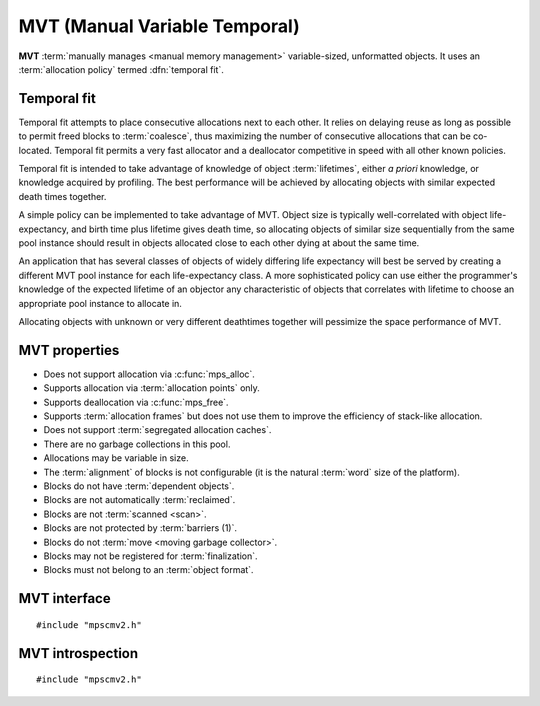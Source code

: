 .. Sources:

    `<https://info.ravenbrook.com/project/mps/master/design/poolmvt/>`_

.. index::
   single: MVT; introduction
   single: pool class; MVT

.. _pool-mvt:

MVT (Manual Variable Temporal)
==============================

**MVT** :term:`manually manages <manual memory management>`
variable-sized, unformatted objects. It uses an :term:`allocation
policy` termed :dfn:`temporal fit`.


.. index::
   pair: MVT; temporal fit
   single: allocation policy; temporal fit

Temporal fit
------------

Temporal fit attempts to place consecutive allocations next to each
other. It relies on delaying reuse as long as possible to permit freed
blocks to :term:`coalesce`, thus maximizing the number of consecutive
allocations that can be co-located. Temporal fit permits a very fast
allocator and a deallocator competitive in speed with all other known
policies.

Temporal fit is intended to take advantage of knowledge of object
:term:`lifetimes`, either *a priori* knowledge, or knowledge acquired
by profiling. The best performance will be achieved by allocating
objects with similar expected death times together.

A simple policy can be implemented to take advantage of MVT. Object
size is typically well-correlated with object life-expectancy, and
birth time plus lifetime gives death time, so allocating objects of
similar size sequentially from the same pool instance should result in
objects allocated close to each other dying at about the same time.

An application that has several classes of objects of widely differing
life expectancy will best be served by creating a different MVT pool
instance for each life-expectancy class. A more sophisticated policy
can use either the programmer's knowledge of the expected lifetime of
an objector any characteristic of objects that correlates with
lifetime to choose an appropriate pool instance to allocate in.

Allocating objects with unknown or very different deathtimes together
will pessimize the space performance of MVT.


.. index::
   single: MVT; properties

MVT properties
--------------

* Does not support allocation via :c:func:`mps_alloc`.

* Supports allocation via :term:`allocation points` only.

* Supports deallocation via :c:func:`mps_free`.

* Supports :term:`allocation frames` but does not use them to improve
  the efficiency of stack-like allocation.

* Does not support :term:`segregated allocation caches`.

* There are no garbage collections in this pool.

* Allocations may be variable in size.

* The :term:`alignment` of blocks is not configurable (it is the
  natural :term:`word` size of the platform).

* Blocks do not have :term:`dependent objects`.

* Blocks are not automatically :term:`reclaimed`.

* Blocks are not :term:`scanned <scan>`.

* Blocks are not protected by :term:`barriers (1)`.

* Blocks do not :term:`move <moving garbage collector>`.

* Blocks may not be registered for :term:`finalization`.

* Blocks must not belong to an :term:`object format`.


.. index::
   single: MVT; interface

MVT interface
-------------

::

   #include "mpscmv2.h"

.. c:function:: mps_class_t mps_class_mvt(void)

    Return the :term:`pool class` for an MVT (Manual Variable
    Temporal) :term:`pool`.

    When creating an MVT pool, :c:func:`mps_pool_create` takes five
    extra arguments::

        mps_res_t mps_pool_create(mps_pool_t *pool_o, mps_arena_t arena, 
                                  mps_class_t mps_class_mvt(),
                                  size_t minimum_size,
                                  size_t mean_size,
                                  size_t maximum_size,
                                  mps_count_t reserve_depth,
                                  mps_count_t fragmentation_limit)

    ``minimum_size``, ``mean_size``, and ``maximum_size`` are the
    predicted minimum, mean, and maximum :term:`size` of
    :term:`blocks` expected to be allocated in the pool. Blocks
    smaller than ``minimum_size`` and larger than ``maximum_size`` may
    be allocated, but the pool is not guaranteed to manage them
    space-efficiently. Furthermore, partial freeing is not supported
    for blocks larger than ``maximum_size``; doing so will result in
    the storage of the block never being reused. ``mean_size`` need
    not be an accurate mean, although the pool will manage
    ``mean_size`` blocks more efficiently if it is.

    ``reserve_depth`` is the expected hysteresis of the population of
    the pool. When blocks are freed, the pool will retain sufficient
    storage to allocate ``reserve_depth`` blocks of ``mean_size`` for
    near term allocations (rather than immediately making that storage
    available to other pools).

    If a pool has a stable population, or one which only grows over
    the lifetime of the pool, or one which grows steadily and then
    shrinks steadily, use a reserve depth of 0.

    It is always safe to use a reserve depth of 0, but if the
    population typically fluctuates in a range (for example, the
    client program repeatedly creates and destroys a subset of blocks
    in a loop), it is more efficient for the pool to retain enough
    storage to satisfy that fluctuation. For example, if a pool has an
    object population that typically fluctuates between 8,000 and
    10,000, use a reserve depth of 2,000.

    The reserve will not normally be available to other pools for
    allocation, even when it is not used by the pool. If this is
    undesirable, a reserve depth of 0 may be used for a pool whose
    object population does vary, at a slight cost in efficiency. The
    reserve does not guarantee any particular amount of allocation.

    ``fragmentation_limit`` is a percentage in (0, 100] that can be used
    to set an upper limit on the space overhead of MVT in case block
    death times and allocations do not correlate well. If the free
    space managed by the pool as a ratio of all the space managed by
    the pool exceeds ``fragmentation_limit``, the pool falls back to a
    first fit allocation policy, exploiting space more efficiently at
    a cost in time efficiency. A fragmentation limit of 0 would cause
    the pool to operate as a first-fit pool, at a significant cost in
    time efficiency: therefore this is not permitted.

    A fragmentation limit of 100 will cause the pool to use temporal
    fit (unless resources are exhausted). If the objects allocated in
    the pool have similar lifetime expectancies, this mode will have
    the best time- and space-efficiency. If the objects have widely
    varying lifetime expectancies, this mode will be time-efficient,
    but may be space-inefficient. An intermediate setting can be used
    to limit the space-inefficiency of temporal fit due to varying
    object life expectancies.


.. index::
   pair: MVT; introspection

MVT introspection
-----------------

::

   #include "mpscmv2.h"

.. c:function:: size_t mps_mvt_free_size(mps_pool_t pool)

    Return the total amount of free space in an MVT pool.

    ``pool`` is the MVT pool.

    Returns the total free space in the pool, in :term:`bytes (1)`.


.. c:function:: size_t mps_mvt_size(mps_pool_t pool)

    Return the total size of an MVT pool.

    ``pool`` is the MVT pool.

    Returns the total size of the pool, in :term:`bytes (1)`. This
    is the sum of allocated space and free space.
